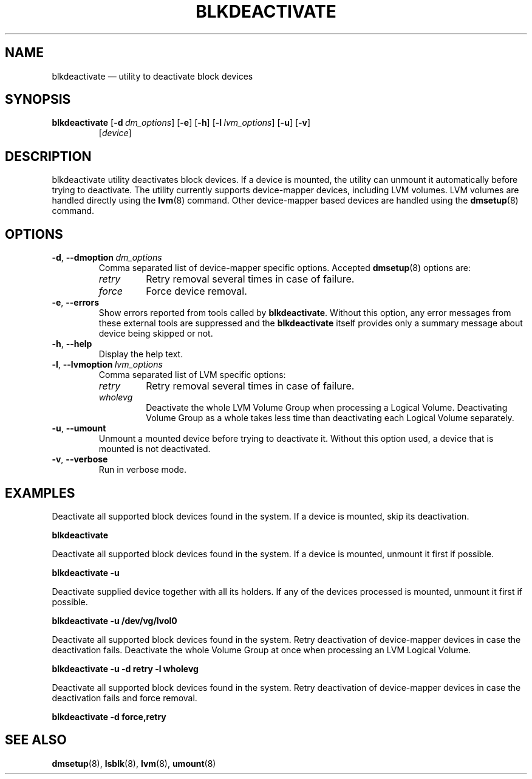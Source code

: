 .TH "BLKDEACTIVATE" "8" "LVM TOOLS 2.02.119(2)-git (2015-03-24)" "Red Hat, Inc" "\""
.SH "NAME"
blkdeactivate \(em utility to deactivate block devices
.SH SYNOPSIS
.B blkdeactivate
.RB [ \-d \  \fIdm_options\fP ]
.RB [ \-e ]
.RB [ \-h ]
.RB [ \-l \  \fIlvm_options\fP ]
.RB [ \-u ]
.RB [ \-v ]
.RS
.RI [ device ]
.RE
.SH DESCRIPTION
blkdeactivate utility deactivates block devices. If a device
is mounted, the utility can unmount it automatically before
trying to deactivate. The utility currently supports
device-mapper devices, including LVM volumes.
LVM volumes are handled directly using the \fBlvm\fP(8) command.
Other device-mapper based devices are handled using the
\fBdmsetup\fP(8) command.
.SH OPTIONS
.TP
.BR \-d ", " \-\-dmoption \ \fIdm_options\fP
Comma separated list of device-mapper specific options.
Accepted \fBdmsetup\fP(8) options are:
.RS
.IP \fIretry\fP
Retry removal several times in case of failure.
.IP \fIforce\fP
Force device removal.
.RE
.TP
.BR \-e ", " \-\-errors
Show errors reported from tools called by \fBblkdeactivate\fP. Without this
option, any error messages from these external tools are suppressed and the
\fBblkdeactivate\fP itself provides only a summary message about device being
skipped or not.
.TP
.BR \-h ", " \-\-help
Display the help text.
.TP
.BR \-l ", " \-\-lvmoption \ \fIlvm_options\fP
Comma separated list of LVM specific options:
.RS
.IP \fIretry\fP
Retry removal several times in case of failure.
.IP \fIwholevg\fP
Deactivate the whole LVM Volume Group when processing a Logical Volume.
Deactivating Volume Group as a whole takes less time than deactivating each
Logical Volume separately.
.RE
.TP
.BR \-u ", " \-\-umount
Unmount a mounted device before trying to deactivate it.
Without this option used, a device that is mounted is not deactivated.
.TP
.BR \-v ", " \-\-verbose
Run in verbose mode.
.SH EXAMPLES
.sp
Deactivate all supported block devices found in the system. If a device
is mounted, skip its deactivation.
.sp
.B blkdeactivate

Deactivate all supported block devices found in the system. If a device
is mounted, unmount it first if possible.
.sp
.B blkdeactivate \-u

Deactivate supplied device together with all its holders. If any of the
devices processed is mounted, unmount it first if possible.
.sp
.B blkdeactivate \-u /dev/vg/lvol0

Deactivate all supported block devices found in the system. Retry deactivation
of device-mapper devices in case the deactivation fails. Deactivate the whole
Volume Group at once when processing an LVM Logical Volume.
.sp
.B blkdeactivate \-u \-d retry \-l wholevg

Deactivate all supported block devices found in the system. Retry deactivation
of device-mapper devices in case the deactivation fails and force removal.
.sp
.B blkdeactivate \-d force,retry

.SH SEE ALSO
.BR dmsetup (8),
.BR lsblk (8),
.BR lvm (8),
.BR umount (8)
